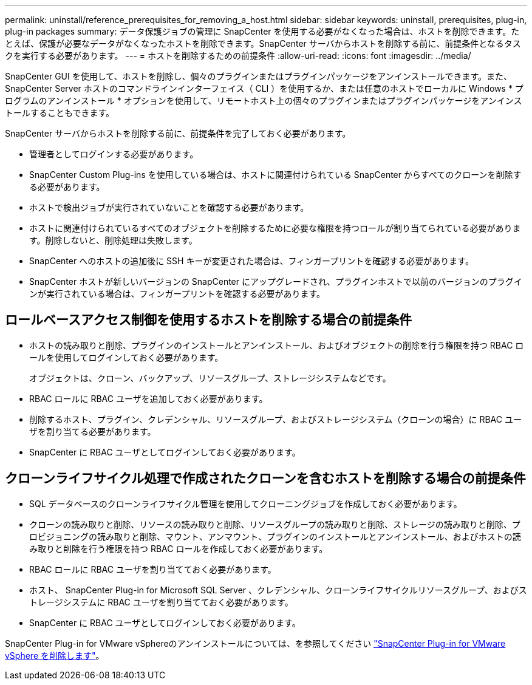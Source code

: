 ---
permalink: uninstall/reference_prerequisites_for_removing_a_host.html 
sidebar: sidebar 
keywords: uninstall, prerequisites, plug-in, plug-in packages 
summary: データ保護ジョブの管理に SnapCenter を使用する必要がなくなった場合は、ホストを削除できます。たとえば、保護が必要なデータがなくなったホストを削除できます。SnapCenter サーバからホストを削除する前に、前提条件となるタスクを実行する必要があります。 
---
= ホストを削除するための前提条件
:allow-uri-read: 
:icons: font
:imagesdir: ../media/


[role="lead"]
SnapCenter GUI を使用して、ホストを削除し、個々のプラグインまたはプラグインパッケージをアンインストールできます。また、 SnapCenter Server ホストのコマンドラインインターフェイス（ CLI ）を使用するか、または任意のホストでローカルに Windows * プログラムのアンインストール * オプションを使用して、リモートホスト上の個々のプラグインまたはプラグインパッケージをアンインストールすることもできます。

SnapCenter サーバからホストを削除する前に、前提条件を完了しておく必要があります。

* 管理者としてログインする必要があります。
* SnapCenter Custom Plug-ins を使用している場合は、ホストに関連付けられている SnapCenter からすべてのクローンを削除する必要があります。
* ホストで検出ジョブが実行されていないことを確認する必要があります。
* ホストに関連付けられているすべてのオブジェクトを削除するために必要な権限を持つロールが割り当てられている必要があります。削除しないと、削除処理は失敗します。
* SnapCenter へのホストの追加後に SSH キーが変更された場合は、フィンガープリントを確認する必要があります。
* SnapCenter ホストが新しいバージョンの SnapCenter にアップグレードされ、プラグインホストで以前のバージョンのプラグインが実行されている場合は、フィンガープリントを確認する必要があります。




== ロールベースアクセス制御を使用するホストを削除する場合の前提条件

* ホストの読み取りと削除、プラグインのインストールとアンインストール、およびオブジェクトの削除を行う権限を持つ RBAC ロールを使用してログインしておく必要があります。
+
オブジェクトは、クローン、バックアップ、リソースグループ、ストレージシステムなどです。

* RBAC ロールに RBAC ユーザを追加しておく必要があります。
* 削除するホスト、プラグイン、クレデンシャル、リソースグループ、およびストレージシステム（クローンの場合）に RBAC ユーザを割り当てる必要があります。
* SnapCenter に RBAC ユーザとしてログインしておく必要があります。




== クローンライフサイクル処理で作成されたクローンを含むホストを削除する場合の前提条件

* SQL データベースのクローンライフサイクル管理を使用してクローニングジョブを作成しておく必要があります。
* クローンの読み取りと削除、リソースの読み取りと削除、リソースグループの読み取りと削除、ストレージの読み取りと削除、プロビジョニングの読み取りと削除、マウント、アンマウント、プラグインのインストールとアンインストール、およびホストの読み取りと削除を行う権限を持つ RBAC ロールを作成しておく必要があります。
* RBAC ロールに RBAC ユーザを割り当てておく必要があります。
* ホスト、 SnapCenter Plug-in for Microsoft SQL Server 、クレデンシャル、クローンライフサイクルリソースグループ、およびストレージシステムに RBAC ユーザを割り当てておく必要があります。
* SnapCenter に RBAC ユーザとしてログインしておく必要があります。


SnapCenter Plug-in for VMware vSphereのアンインストールについては、を参照してください https://docs.netapp.com/us-en/sc-plugin-vmware-vsphere/scpivs44_remove_plugin.html["SnapCenter Plug-in for VMware vSphere を削除します"^]。
